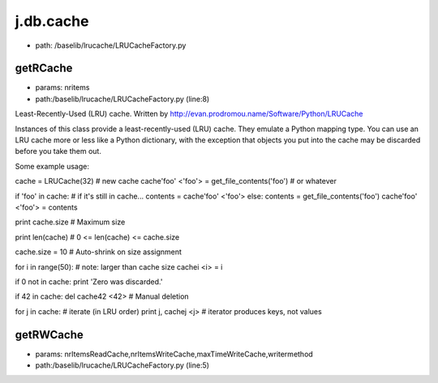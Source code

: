 
j.db.cache
==========


* path: /baselib/lrucache/LRUCacheFactory.py


getRCache
---------


* params: nritems
* path:/baselib/lrucache/LRUCacheFactory.py (line:8)


Least-Recently-Used (LRU) cache.
Written by http://evan.prodromou.name/Software/Python/LRUCache

Instances of this class provide a least-recently-used (LRU) cache. They
emulate a Python mapping type. You can use an LRU cache more or less like
a Python dictionary, with the exception that objects you put into the
cache may be discarded before you take them out.

Some example usage::

cache = LRUCache(32) # new cache
cache'foo' <'foo'> = get_file_contents('foo') # or whatever

if 'foo' in cache: # if it's still in cache...
contents = cache'foo' <'foo'>
else:
contents = get_file_contents('foo')
cache'foo' <'foo'> = contents

print cache.size # Maximum size

print len(cache) # 0 <= len(cache) <= cache.size

cache.size = 10 # Auto-shrink on size assignment

for i in range(50): # note: larger than cache size
cachei <i> = i

if 0 not in cache: print 'Zero was discarded.'

if 42 in cache:
del cache42 <42> # Manual deletion

for j in cache:   # iterate (in LRU order)
print j, cachej <j> # iterator produces keys, not values


getRWCache
----------


* params: nrItemsReadCache,nrItemsWriteCache,maxTimeWriteCache,writermethod
* path:/baselib/lrucache/LRUCacheFactory.py (line:5)


